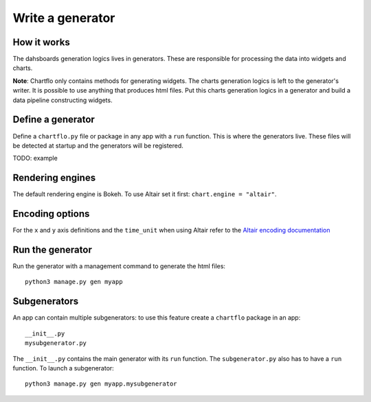 Write a generator
=================

How it works
------------

The dahsboards generation logics lives in generators. These are responsible for processing the data into widgets and charts.

**Note**: Chartflo only contains methods for generating widgets. The charts generation logics is left to the generator's writer. 
It is possible to use anything that produces html files. Put this charts generation logics in a generator and build a data
pipeline constructing widgets.

Define a generator
------------------

Define a ``chartflo.py`` file or package in any app with a ``run`` function. This is where the generators live. These
files will be detected at startup and the generators will be registered.

TODO: example

Rendering engines
-----------------

The default rendering engine is Bokeh. To use Altair set it first: ``chart.engine = "altair"``.


Encoding options
----------------

For the ``x`` and ``y`` axis definitions and the ``time_unit`` when using Altair refer to 
the `Altair encoding documentation <https://altair-viz.github.io/documentation/encoding.html>`_

Run the generator
-----------------

Run the generator with a management command to generate the html files: 

.. highlight:: python

::
   
   python3 manage.py gen myapp


Subgenerators
-------------

An app can contain multiple subgenerators: to use this feature create a ``chartflo`` package in an app:

::
   
   __init__.py
   mysubgenerator.py
   
The ``__init__.py`` contains the main generator with its ``run`` function. The ``subgenerator.py`` also has to have a
``run`` function. To launch a subgenerator:

.. highlight:: python

::
   
   python3 manage.py gen myapp.mysubgenerator

